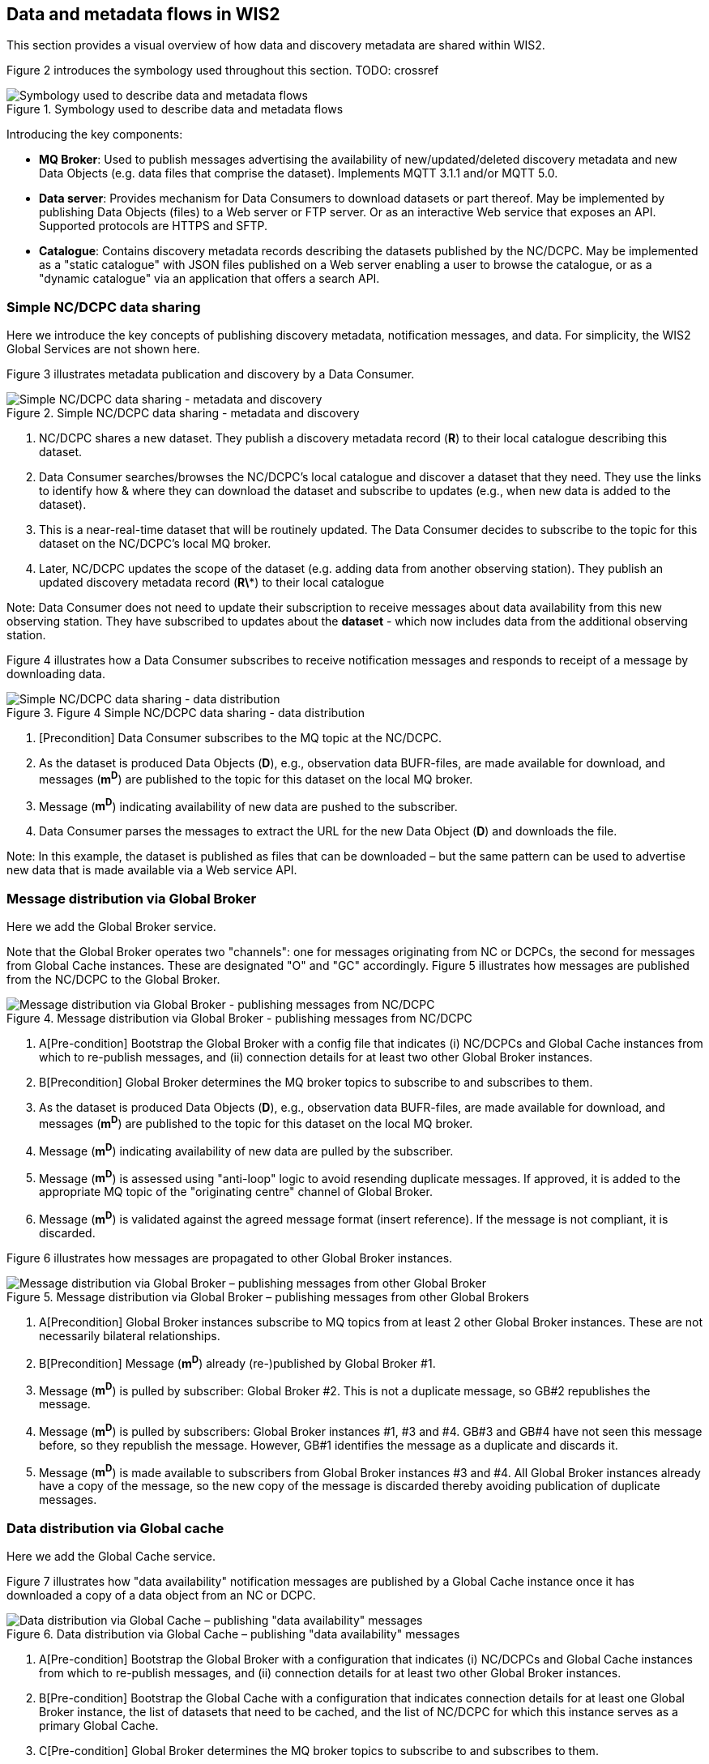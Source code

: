 == Data and metadata flows in WIS2

This section provides a visual overview of how data and discovery metadata are shared within WIS2.

Figure 2 introduces the symbology used throughout this section. TODO: crossref

.Symbology used to describe data and metadata flows
image::images/symbology-data-metadata-flows.png[Symbology used to describe data and metadata flows]

Introducing the key components:

* *MQ Broker*: Used to publish messages advertising the availability of new/updated/deleted discovery metadata and new Data Objects (e.g. data files that comprise the dataset). Implements MQTT 3.1.1 and/or MQTT 5.0.
* *Data server*: Provides mechanism for Data Consumers to download datasets or part thereof. May be implemented by publishing Data Objects (files) to a Web server or FTP server. Or as an interactive Web service that exposes an API. Supported protocols are HTTPS and SFTP.   
* *Catalogue*: Contains discovery metadata records describing the datasets published by the NC/DCPC. May be implemented as a "static catalogue" with JSON files published on a Web server enabling a user to browse the catalogue, or as a "dynamic catalogue" via an application that offers a search API.

=== Simple NC/DCPC data sharing

Here we introduce the key concepts of publishing discovery metadata, notification messages, and data. For simplicity, the WIS2 Global Services are not shown here.  

Figure 3 illustrates metadata publication and discovery by a Data Consumer.

.Simple NC/DCPC data sharing - metadata and discovery
image::images/simple-nc-dcpc-data-sharing-metadata-discovery.png[Simple NC/DCPC data sharing - metadata and discovery]

. NC/DCPC shares a new dataset. They publish a discovery metadata record (*R*) to their local catalogue describing this dataset.
. Data Consumer searches/browses the NC/DCPC’s local catalogue and discover a dataset that they need. They use the links to identify how & where they can download the dataset and subscribe to updates (e.g., when new data is added to the dataset).
. This is a near-real-time dataset that will be routinely updated. The Data Consumer decides to subscribe to the topic for this dataset on the NC/DCPC’s local MQ broker.
. Later, NC/DCPC updates the scope of the dataset (e.g. adding data from another observing station). They publish an updated discovery metadata record (*R\**) to their local catalogue

Note: Data Consumer does not need to update their subscription to receive messages about data availability from this new observing station. They have subscribed to updates about the *dataset* - which now includes data from the additional observing station.

Figure 4 illustrates how a Data Consumer subscribes to receive notification messages and responds to receipt of a message by downloading data.

.Figure 4 Simple NC/DCPC data sharing - data distribution
image::images/simple-nc-dcpc-data-sharing-data-distribution.png[Simple NC/DCPC data sharing - data distribution]

. [Precondition] Data Consumer subscribes to the MQ topic at the NC/DCPC.
. As the dataset is produced Data Objects (*D*), e.g., observation data BUFR-files, are made available for download, and messages (*m^D^*) are published to the topic for this dataset on the local MQ broker.
. Message (*m^D^*) indicating availability of new data are pushed to the subscriber.
. Data Consumer parses the messages to extract the URL for the new Data Object (*D*) and downloads the file.

Note: In this example, the dataset is published as files that can be downloaded – but the same pattern can be used to advertise new data that is made available via a Web service API.  

=== Message distribution via Global Broker

Here we add the Global Broker service.

Note that the Global Broker operates two "channels": one for messages originating from NC or DCPCs, the second for messages from Global Cache instances. These are designated "O" and "GC" accordingly.
Figure 5 illustrates how messages are published from the NC/DCPC to the Global Broker.
 
.Message distribution via Global Broker - publishing messages from NC/DCPC
image::images/message-distribution-via-gb-publishing-from-nc-dcpc.png[Message distribution via Global Broker - publishing messages from NC/DCPC]

. A[Pre-condition] Bootstrap the Global Broker with a config file that indicates (i) NC/DCPCs and Global Cache instances from which to re-publish messages, and (ii) connection details for at least two other Global Broker instances.
. B[Precondition] Global Broker determines the MQ broker topics to subscribe to and subscribes to them.
. As the dataset is produced Data Objects (*D*), e.g., observation data BUFR-files, are made available for download, and messages (*m^D^*) are published to the topic for this dataset on the local MQ broker.
. Message (*m^D^*) indicating availability of new data are pulled by the subscriber.
. Message (*m^D^*) is assessed using "anti-loop" logic to avoid resending duplicate messages. If approved, it is added to the appropriate MQ topic of the "originating centre" channel of Global Broker.
. Message (*m^D^*) is validated against the agreed message format (insert reference). If the message is not compliant, it is discarded.

Figure 6 illustrates how messages are propagated to other Global Broker instances.
 
.Message distribution via Global Broker – publishing messages from other Global Brokers
image::images/message-distribution-via-gb-publishing-from-other-gb.png[Message distribution via Global Broker – publishing messages from other Global Broker]

. A[Precondition] Global Broker instances subscribe to MQ topics from at least 2 other Global Broker instances. These are not necessarily bilateral relationships.
. B[Precondition] Message (*m^D^*) already (re-)published by Global Broker #1.
. Message (*m^D^*) is pulled by subscriber: Global Broker #2. This is not a duplicate message, so GB#2 republishes the message.
. Message (*m^D^*) is pulled by subscribers: Global Broker instances #1, #3 and #4. GB#3 and GB#4 have not seen this message before, so they republish the message. However, GB#1 identifies the message as a duplicate and discards it.
. Message (*m^D^*) is made available to subscribers from Global Broker instances #3 and #4. All Global Broker instances already have a copy of the message, so the new copy of the message is discarded thereby avoiding publication of duplicate messages.

=== Data distribution via Global cache

Here we add the Global Cache service.

Figure 7 illustrates how "data availability" notification messages are published by a Global Cache instance once it has downloaded a copy of a data object from an NC or DCPC.

.Data distribution via Global Cache – publishing "data availability" messages
image::images/data-distribution-via-gb-publishing-data-availability-messages.png[Data distribution via Global Cache – publishing "data availability" messages]


. A[Pre-condition] Bootstrap the Global Broker with a configuration that indicates (i) NC/DCPCs and Global Cache instances from which to re-publish messages, and (ii) connection details for at least two other Global Broker instances.
. B[Pre-condition] Bootstrap the Global Cache with a configuration that indicates connection details for at least one Global Broker instance, the list of datasets that need to be cached, and the list of NC/DCPC for which this instance serves as a primary Global Cache.
. C[Pre-condition] Global Broker determines the MQ broker topics to subscribe to and subscribes to them.
. D[Pre-condition] Global Cache determines the MQ broker topics to subscribe to and subscribes to them.
. As the dataset is produced Data Objects (*D*) are made available for download, and messages (*m^D^*) are published to the topic for this dataset on the local MQ broker.
. Message (*m^D^*) indicating availability of new data are pushed to the subscriber.
. Message (*m^D^*) is not a duplicate, so Global Broker republishes it.
. Message (*m^D^*) indicating availability of new data are pushed to the subscriber.
. Global Cache parses the message and downloads the Data Object (*D*).
. Global Cache adds Data Object (*D*) to its data server and publishes a "data availability" message (*m^D^*) that advertises data availability from the Global Cache instance.
. Message (*m^D^*) indicating availability of new data are pushed to the subscriber.
. Message (*m^D^*) is not a duplicate, so Global Broker republishes it – this time on the Global Cache channel.
. Messages (mD, mD) are pushed to other Global Broker instances and re-published there.

Figure 8 illustrates how data propagates between Global Cache instances.

. Data distribution via Global Cache – propagating data between Global Cache instances
image::images/data-distribution-via-gb-propagating-data-between-gbs.png[Data distribution via Global Cache – propagating data between Global Cache instances]

. A[Pre-condition] Bootstrap the Global Caches with a configuration that indicates connection details for at least one Global Broker instance and the list of datasets that need to be cached.
. B[Pre-condition] Global Cache determines the MQ broker topics to subscribe to and subscribes to them.
. C[Pre-condition] NC/DCPC has published Data Object (*D*) and messages (*m^D^*) advertising availability of that Data Object.
. D[Pre-condition] Global Cache #1 has downloaded Data Object (*D*) and published "data availability" message (*m^D^*).
. E[Pre-condition] Global Broker has re-published "data availability" messages from NC/DCPC and Global Cache instance #1 (mD, mD).
. Global Cache #2 subscribes to both channels on the Global Broker. Both messages advertising Data Object (mD, mD) are pushed to GC#2. Message (*m^D^*) arrives first, so message (*m^D^*) is discarded as a duplicate.
. Global Cache #2 parses the message and downloads the Data Object (*D*) from GC#1.
. GC#2 adds Data Object (*D*) to its data server and publishes a "data availability" message (m2) that advertises data availability from GC#2.
. Global Broker also subscribes to GC#2 (details not shown for brevity). New "data availability" message (m2) is pushed to the Global Broker and added to the "Global Cache" channel. It is not a duplicate of message (*m^D^*) because it refers to a different download location – GC#2 not GC#1. Both messages (mD, m2) are published to the same topic on the Global Cache channel, so subscribers to that topic will receive multiple messages.
. Messages (mD, mD, m2) are pushed to other Global Broker instances and re-published there.

=== Populating the Global Catalogue

Here we add the Global Discovery Catalogue service.

Figure 9 illustrates how discovery metadata records propagate from the NC or DCPC via a Global Cache instance to the Global Discovery Catalogue.

.Populating the Global Catalogue with discovery metadata records
image::images/populating-gdc-records.png[Populating the Global Catalogue with discovery metadata records]

. A[Pre-condition] Bootstrap the Global Broker with a configuration that indicates (i) NC/DCPCs and Global Cache instances from which to re-publish messages, and (ii) connection details for at least two other Global Broker instances.
. B[Pre-condition] Bootstrap the Global Cache with a configuration that indicates connection details for at least one Global Broker instance, the list of datasets that need to be cached, and the list of NC/DCPC for which this instance serves as a primary Global Cache.
. C[Pre-condition] Bootstrap the Global Catalogue with a configuration that indicates connection details for at least one Global Broker instance.
. D[Pre-condition] Global Broker, Global Cache, and Global Catalogue determine MQ broker topics to subscribe to and subscribes to them. Global Catalogue subscribes only to the "Global Cache" channel.
. NC/DCPC publishes a discovery metadata record (R) to their local catalogue describing the dataset they are sharing.
. NC/DCPC advertises the availability of this metadata record by publishing a message (*m^R^*) to the ‘metadata’ topic on the local MQ broker.
. Message (*m^R^*) indicating the availability of new metadata is pushed to the Global Broker. The Global Broker republishes the message on the metadata topic of the "Originating Centre" channel.
. Message (*m^R^*) indicating the availability of new metadata is pushed to the Global Cache.
. Global Cache parses the message and downloads the discovery metadata record (R).
. Global Cache adds discovery metadata record (R) to its data server and publishes a message (*m^R^*) that advertises availability of the record from the Global Cache instance.
. Message (*m^R^*) indicating availability of new metadata at the Global Cache is pushed to the Global Broker. The Global Broker republishes the message on the metadata topic of the "Global Cache" channel.
. Message (*m^R^*) indicating the availability of new metadata at the Global Cache is pushed to the Global Catalogue.
. Global Catalogue parses the message (*m^R^*) indicating the availability of new metadata, asserts that this is not a duplicate message, and downloads the discovery metadata record (R) from the Global Cache. It does not matter which Global Cache instance the record is downloaded from – a Global Cache will only publish a message (*m^R^*) when they hold a copy of record (R).
. Global Catalogue creates a copy of the original record (new record is R*) and adds links indicating where Data Consumers can subscribe for updates to this dataset at each Global Broker instance. Global Catalogue adds record R* to the catalogue.

=== Data distribution including the Global Services

Here we bring all the components together to show how data is distributed from NCs or DCPCs to Data Consumers in WIS2. See Figure 10.

.Data distribution with Global Services
image::images/data-distribution-with-global-services.png[Data distribution with Global Services]

Pre-conditions:

* WIS2 Global Service Components are correctly configured and operating.
* NC/DCPC has published a discovery metadata record (R) to their local catalogue describing the dataset they are sharing. This record has propagated to the Global Catalogue, where an amended metadata record (R*) is published. Record (R*) includes additional actionable links to Global Broker instances where Data Consumers can subscribe for updates to the dataset.
. Data Consumer searches/browses the Global Catalogue and discovers a dataset that they need. Discovery metadata record (R*) provides  links indicating how and where to download the data set and/or subscribe to updates.
  A. Download from NC/DCPC.
  B. Subscribe to updates from NC/DCPC local MQ broker.
  C. Subscribe to updates from Global Broker’s "Originating Centre" channel.
  D. Subscribe to updates from Global Broker’s "Global Cache" channel.
. Data Consumer wants to download Data Objects from the Global Cache, so decides to subscribe to dataset updates from the Global Broker’s "Global Cache" channel.
. [Data Object publication and propagation to Global Cache instances]
  * NC/DCPC has published Data Object (*D*) as part of their dataset. Data Object (*D*) is propagated to Global Cache #1 and Global Cache #2.
  * NC/DCPC has published a message (*m^D^*) advertising availability of Data Object (*D*).
  * GC#1 has published a message (*m^D^*) advertising availability of Data Object (*D*).
  * #2 has published a message (m2) advertising availability of Data Object (*D*).
  * Global Broker has republished message (*m^D^*) on its "Originating Centre" channel, and messages (mD, m2) on its "Global Cache" channel.
. Messages (mD, m2) are pushed to the subscriber. Message (*m^D^*) arrives second, so it is discarded.
. Data Consumer parses the message (m2) to extract the URL for the new Data Object (*D*) hosted on GC#2 and downloads the Data Object.
